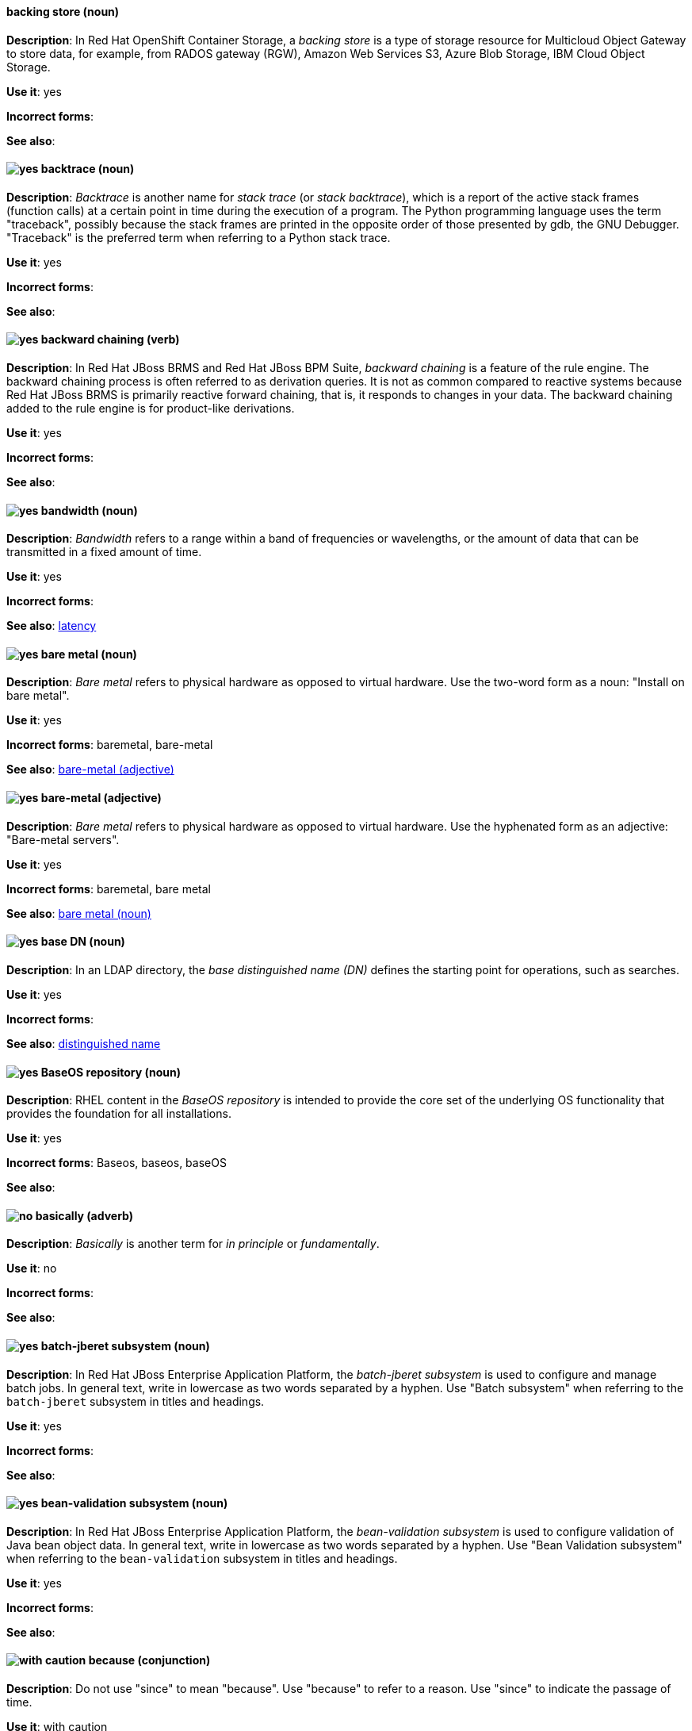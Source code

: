 // OCS: Added "In Red Hat OpenShift Container Storage, a backing store..."
[discrete]
[[backing-store]]
==== backing store (noun)
*Description*: In Red Hat OpenShift Container Storage, a _backing store_ is a type of storage resource for Multicloud Object Gateway to store data, for example, from RADOS gateway (RGW), Amazon Web Services S3, Azure Blob Storage, IBM Cloud Object Storage.

*Use it*: yes

*Incorrect forms*:

*See also*:

[discrete]
[[backtrace]]
==== image:images/yes.png[yes] backtrace (noun)
*Description*: _Backtrace_ is another name for _stack trace_ (or _stack backtrace_), which is a report of the active stack frames (function calls) at a certain point in time during the execution of a program. The Python programming language uses the term "traceback", possibly because the stack frames are printed in the opposite order of those presented by gdb, the GNU Debugger. "Traceback" is the preferred term when referring to a Python stack trace.

*Use it*: yes

*Incorrect forms*:

*See also*:

// BxMS: Added "In Red Hat JBoss BRMS and Red Hat JBoss BPM Suite"
[discrete]
[[backward-chaining]]
==== image:images/yes.png[yes] backward chaining (verb)
*Description*: In Red Hat JBoss BRMS and Red Hat JBoss BPM Suite, _backward chaining_ is a feature of the rule engine. The backward chaining process is often referred to as derivation queries. It is not as common compared to reactive systems because Red Hat JBoss BRMS is primarily reactive forward chaining, that is, it responds to changes in your data. The backward chaining added to the rule engine is for product-like derivations.

*Use it*: yes

*Incorrect forms*:

*See also*:

[discrete]
[[bandwidth]]
==== image:images/yes.png[yes] bandwidth (noun)
*Description*: _Bandwidth_ refers to a range within a band of frequencies or wavelengths, or the amount of data that can be transmitted in a fixed amount of time.

*Use it*: yes

*Incorrect forms*:

*See also*: xref:latency[latency]

[discrete]
[[bare-metal-n]]
==== image:images/yes.png[yes] bare metal (noun)
*Description*: _Bare metal_ refers to physical hardware as opposed to virtual hardware. Use the two-word form as a noun: "Install on bare metal".

*Use it*: yes

*Incorrect forms*: baremetal, bare-metal

*See also*: xref:bare-metal-adj[bare-metal (adjective)]

[discrete]
[[bare-metal-adj]]
==== image:images/yes.png[yes] bare-metal (adjective)
*Description*: _Bare metal_ refers to physical hardware as opposed to virtual hardware. Use the hyphenated form as an adjective: "Bare-metal servers".

*Use it*: yes

*Incorrect forms*: baremetal, bare metal

*See also*: xref:bare-metal-n[bare metal (noun)]

// RHDS: General; kept as is
[discrete]
[[base-dn]]
==== image:images/yes.png[yes] base DN (noun)
*Description*: In an LDAP directory, the _base distinguished name (DN)_ defines the starting point for operations, such as searches.

*Use it*: yes

*Incorrect forms*:

*See also*: xref:distinguished-name[distinguished name]

[discrete]
[[baseos-repository]]
==== image:images/yes.png[yes] BaseOS repository (noun)
*Description*: RHEL content in the _BaseOS repository_ is intended to provide the core set of the underlying OS functionality that provides the foundation for all installations.

*Use it*: yes

*Incorrect forms*: Baseos, baseos, baseOS

*See also*:

[discrete]
[[basically]]
==== image:images/no.png[no] basically (adverb)
*Description*: _Basically_ is another term for _in principle_ or _fundamentally_.

*Use it*: no

*Incorrect forms*:

*See also*:

// EAP: Added "In Red Hat JBoss Enterprise Application Platform,"
[discrete]
[[batch-jberet]]
==== image:images/yes.png[yes] batch-jberet subsystem (noun)
*Description*: In Red Hat JBoss Enterprise Application Platform, the _batch-jberet subsystem_ is used to configure and manage batch jobs. In general text, write in lowercase as two words separated by a hyphen. Use "Batch subsystem" when referring to the `batch-jberet` subsystem in titles and headings.

*Use it*: yes

*Incorrect forms*:

*See also*:

// EAP: Added "In Red Hat JBoss Enterprise Application Platform,"
[discrete]
[[bean-validation]]
==== image:images/yes.png[yes] bean-validation subsystem (noun)
*Description*: In Red Hat JBoss Enterprise Application Platform, the _bean-validation subsystem_ is used to configure validation of Java bean object data. In general text, write in lowercase as two words separated by a hyphen. Use "Bean Validation subsystem" when referring to the `bean-validation` subsystem in titles and headings.

*Use it*: yes

*Incorrect forms*:

*See also*:

[discrete]
[[because]]
==== image:images/caution.png[with caution] because (conjunction)
*Description*: Do not use "since" to mean "because". Use "because" to refer to a reason. Use "since" to indicate the passage of time.

*Use it*: with caution

*Incorrect forms*:

*See also*:

[discrete]
[[bimodal-it]]
==== image:images/caution.png[with caution] bimodal IT (noun)
*Description*: _Bimodal IT_ is the Gartner phrase for the combination of traditional (mode 1 or type 1) and modern (mode 2 or type 2) IT infrastructure and resources. There are many ways to talk about this combination approach. Using only the Gartner term can alienate other analysts or those not familiar with Gartner's phrasing.

The practice of having both modes together is often referred to as _hybrid_, _agile_, or _modern_ IT. "Hybrid IT" is a more general term; for example, it could mean _on-premise plus public cloud_. "Agile" and "modern IT" can both carry an implication of _mode 2_. When using those terms, be specific about the exact technology combination you mean.

*Use it*: with caution

*Incorrect forms*:

*See also*:

[discrete]
[[bimonthly]]
==== image:images/yes.png[yes] bimonthly (adverb)
*Description*: _Bimonthly_ means every other month.

*Use it*: yes

*Incorrect forms*: bi-monthly

*See also*:

[discrete]
[[binary-rpm]]
==== image:images/yes.png[yes] binary RPM (noun)
*Description*: A _binary RPM_ is an RPM package that contains the binaries built from sources and patches.

*Use it*: yes

*Incorrect forms*:

*See also*:

[discrete]
[[bind]]
==== image:images/yes.png[yes] BIND (noun)
*Description*: Use "BIND" when referring to the DNS software.

*Use it*: yes

*Incorrect forms*: Bind, bind

*See also*:

// RHDS: General; kept as is
[discrete]
[[bind-dn]]
==== image:images/yes.png[yes] bind DN (noun)
*Description*: A _distinguished name (DN)_ defines the unique location of an entry in the LDAP directory. You can use the DN of an entry to bind (authenticate) to an LDAP directory. The bind DN is similar to a user name in other systems.

*Use it*: yes

*Incorrect forms*:

*See also*: xref:distinguished-name[distinguished name]

[discrete]
[[bios]]
==== image:images/caution.png[with caution] BIOS (noun)
*Description*: _BIOS_ is an abbreviation for "Basic Input/Output System". The plural form is "BIOSes". BIOS is the specific name for the motherboard firmware that provides runtime services for operating systems in older PCs. Modern computers use a different kind of firmware, called either EFI or UEFI.

Do not use "BIOS" as a generic term to refer to computer firmware. Use "firmware" or a specific phrase such as "UEFI firmware" or "legacy BIOS" instead.

*Use it*: with caution

*Incorrect forms*: Bios

*See also*: xref:firmware[firmware]

[discrete]
[[biweekly]]
==== image:images/yes.png[yes] biweekly (adverb)
*Description*: _Biweekly_ means every other week.

*Use it*: yes

*Incorrect forms*: bi-weekly

*See also*:

// RHEL: Added "In Red Hat Enterprise Linux,"
[discrete]
[[blueprint]]
==== image:images/yes.png[yes] blueprint (noun)
*Description*: In Red Hat Enterprise Linux, _blueprints_ are simple text files in Tom's Obvious Minimal Language (TOML) format that describe which packages, and what versions, to install into the image. They can also define a limited set of customizations that can be used to build the final image.

*Use it*: yes

*Incorrect forms*: blue print, BluePrint

*See also*:

// Ceph: Added "In Red Hat Ceph Storage,"
[discrete]
[[bluestore]]
==== image:images/yes.png[yes] BlueStore (noun)
*Description*: In Red Hat Ceph Storage, _BlueStore_ is an OSD back end that uses block devices directly.

*Use it*: yes

*Incorrect forms*: bluestore, Blue Store

*See also*: xref:filestore[FileStore], xref:object-store[Object Store]

[discrete]
[[boolean-dependencies]]
==== image:images/yes.png[yes] Boolean dependencies (noun)
*Description*: _Boolean dependencies_ are Boolean expressions (if, and, or, and other expressions) used in the Requires, Conflicts, and Weak dependency directives. Boolean dependencies are also known as Rich dependencies.

*Use it*: yes

*Incorrect forms*:

*See also*: xref:weak-dependencies[Weak dependencies]

[discrete]
[[boot-disk]]
==== image:images/yes.png[yes] boot disk (noun)
*Description*: A _boot disk_ is a disk used to start a computer.

*Use it*: yes

*Incorrect forms*: boot diskette

*See also*:

[discrete]
[[boot-loader]]
==== image:images/yes.png[yes] boot loader (noun)
*Description*: _Boot loader_ is software used to load an operating system when a computer is started.

*Use it*: yes

*Incorrect forms*: bootloader

*See also*:

[discrete]
[[bottleneck]]
==== image:images/yes.png[yes] bottleneck (noun)
*Description*: A _bottleneck_ is a limitation in the capacity of software or hardware caused by a single component.

*Use it*: yes

*Incorrect forms*: bottle neck, bottle-neck

*See also*:

[discrete]
[[bpp]]
==== image:images/yes.png[yes] bpp (noun)
*Description*: The abbreviation for "bits per pixel" (_bpp_) is presented in lowercase letters, unless it is at the beginning of a sentence. Use a non-breaking space between the numeral and the units, for example, "16 bpp", not "16bpp".

*Use it*: yes

*Incorrect forms*:

*See also*:

[discrete]
[[Bps]]
==== image:images/yes.png[yes] Bps (noun)
*Description*: _Bps_ is an abbreviation for "bytes per second".

*Use it*: yes

*Incorrect forms*: bps

*See also*: xref:bps[bps]

[discrete]
[[bps]]
==== image:images/yes.png[yes] bps (noun)
*Description*: The abbreviation for "bits per second" is _bps_.

*Use it*: yes

*Incorrect forms*: Bps

*See also*: xref:Bps[Bps]

[discrete]
[[broadcast-n]]
==== image:images/yes.png[yes] broadcast (noun)
*Description*: When used as a noun, a _broadcast_ is a message sent simultaneously to multiple recipients. Broadcasting is a useful feature in email systems. It is also supported by some fax systems. In networking, a distinction is made between broadcasting and multicasting. Broadcasting sends a message to everyone on the network, whereas multicasting sends a message to a select list of recipients.

*Use it*: yes

*Incorrect forms*: broad cast, broad-cast

*See also*: xref:broadcast-v[broadcast (verb)]

[discrete]
[[broadcast-v]]
==== image:images/yes.png[yes] broadcast (verb)
*Description*: When used as a verb, _broadcast_ means to simultaneously send the same message to multiple recipients. Broadcasting is a useful feature in email systems. It is also supported by some fax systems. In networking, a distinction is made between broadcasting and multicasting. Broadcasting sends a message to everyone on the network, whereas multicasting sends a message to a select list of recipients.

*Use it*: yes

*Incorrect forms*: broad cast, broad-cast

*See also*: xref:broadcast-n[broadcast (noun)]

// AMQ: General; kept as is
[discrete]
[[broker-cluster]]
==== image:images/yes.png[yes] broker cluster (noun)
*Description*: A group of brokers to be grouped together in order to share message processing load. In JBoss A-MQ 6, this was called a _network of brokers_.

*Use it*: yes

*Incorrect forms*:

*See also*:

// AMQ: Added "In Red Hat AMQ, broker distribution is"
[discrete]
[[broker-distribution]]
==== image:images/yes.png[yes] broker distribution (noun)
*Description*: In Red Hat AMQ, _broker distribution_ is the platform-independent AMQ Broker archive containing the product binaries and libraries.

*Use it*: yes

*Incorrect forms*:

*See also*: xref:amq-broker[AMQ Broker], xref:broker-instance[broker instance]

// AMQ: Added "In Red Hat AMQ, a broker instance is"
[discrete]
[[broker-instance]]
==== image:images/yes.png[yes] broker instance (noun)
*Description*: In Red Hat AMQ, a _broker instance_ is a configurable instance of AMQ Broker. Each broker instance is a separate directory containing its own runtime and configuration data. Use this term to refer to the instance, not the product.

*Use it*: yes

*Incorrect forms*:

*See also*: xref:amq-broker[AMQ Broker], xref:broker-distribution[broker distribution]

// AMQ: General; kept as is
[discrete]
[[brokered-messaging]]
==== image:images/yes.png[yes] brokered messaging (noun)
*Description*: Any messaging configuration that uses a message broker to deliver messages to destinations. _Brokered messaging_ can include brokers only, or a combination of brokers and routers.

*Use it*: yes

*Incorrect forms*:

*See also*:

[discrete]
[[btrfs]]
==== image:images/yes.png[yes] Btrfs (noun)
*Description*: _Btrfs_ is a copy-on-write file system for Linux. Use a capital "B" when referring to the file system. When referring to tools, commands, and other utilities related to the file system, be faithful to those utilities. See the http://en.wikipedia.org/wiki/Btrfs[Btrfs] wiki page for more information on this file system. See  the http://en.wikipedia.org/wiki/List_of_file_systems[List of file systems] wiki page for a list of file system names and how to present them.

*Use it*: yes

*Incorrect forms*: btrfs

*See also*:

// Ceph: General; kept as is
[discrete]
[[bucket]]
==== image:images/yes.png[yes] bucket (noun)
*Description*: 1) A _bucket_ in the S3 API contains objects. A bucket also defines access control lists (ACLs). Unlike folders or directories, buckets cannot contain other buckets. A bucket in the S3 API is synonymous with a _container_ in the Swift API. 2) The term "bucket" is also sometimes used in the context of a _CRUSH hierarchy_, but CRUSH buckets and S3 buckets are mutually exclusive concepts.

*Use it*: yes

*Incorrect forms*:

*See also*: xref:container[container]

// Ceph: General; kept as is
[discrete]
[[bucket-index]]
==== image:images/yes.png[yes] bucket index (noun)
*Description*: A _bucket index_ in the S3 API contains an index of objects within the bucket. The bucket index enables listing the bucket's contents.

*Use it*: yes

*Incorrect forms*:

*See also*:

// Ceph: General; kept as is
[discrete]
[[bucket-sharding]]
==== image:images/yes.png[yes] bucket sharding (noun)
*Description*: _Bucket sharding_ is a process of breaking down a bucket index into smaller more manageable shards. Bucket sharding improves performance.

*Use it*: yes

*Incorrect forms*:

*See also*: xref:shard-n[shard]

[discrete]
[[bug-fix]]
==== image:images/yes.png[yes] bug fix (noun)
*Description*: A _bug fix_ is the resolution to a bug.

*Use it*: yes

*Incorrect forms*: bugfix

*See also*:

// OCP: General; kept as is
[discrete]
[[build]]
==== image:images/yes.png[yes] build (noun)
*Description*: The process of transforming input parameters into a resulting object. Most often, the process is used to transform input parameters or source code into a runnable image.

*Use it*: yes

*Incorrect forms*:

*See also*:

// OCP: Added "In Red Hat OpenShift,"
[discrete]
[[build-configuration]]
==== image:images/yes.png[yes] build config (noun)
*Description*: In Red Hat OpenShift, a _build config_ describes a single build definition and a set of triggers for when a new build should be created. The API object for a build config is `BuildConfig`.

*Use it*: yes

*Incorrect forms*:

*See also*: xref:build[build]

[discrete]
[[built-in]]
==== image:images/yes.png[yes] built-in (adjective)
*Description*: Use "built-in" when referring to something that is included or incorporated into a larger unit.

*Use it*: yes

*Incorrect forms*: builtin, built in

*See also*:

// EAP: Added "In Red Hat JBoss Enterprise Application Platform," and removed "in JBoss EAP" later
[discrete]
[[built-in-messaging]]
==== image:images/yes.png[yes] built-in messaging (noun)
*Description*: In Red Hat JBoss Enterprise Application Platform, _built-in messaging_ is an acceptable term for referring to the built-in messaging system. Capitalize "built-in" only at the beginning of a sentence. Other acceptable terms are "JBoss EAP messaging" and "JBoss EAP built-in messaging".

*Use it*: yes

*Incorrect forms*: ActiveMQ, ActiveMQ Artemis

*See also*: xref:jboss-eap-built-in-messaging[JBoss EAP built-in messaging], xref:jboss-eap-messaging[JBoss EAP messaging]

// BxMS: Added "In Red Hat JBoss BRMS and Red Hat JBoss BPM Suite," and removed from later in the sentence
[discrete]
[[business-central]]
==== image:images/yes.png[yes] Business Central (noun)
*Description*: In Red Hat JBoss BRMS and Red Hat JBoss BPM Suite, the _Business Central_ is a web-based user interface. It is the user interface for the business rules manager and has been combined with the core Drools engine and other tools. It enables a business user to manage rules in a multi-user environment and implement changes in a controlled fashion.

*Use it*: yes

*Incorrect forms*: Central, BC

*See also*:

// BxMS: General; kept as is
[discrete]
[[business-process]]
==== image:images/yes.png[yes] business process (noun)
*Description*: A _business process_ is a collection of related, structured tasks that results in achieving a specific target. It is presented as as a flowchart comprising a sequence steps necessary to achieve business goals.

*Use it*: yes

*Incorrect forms*:

*See also*:

// BxMS: Added "In Red Hat JBoss BRMS and Red Hat JBoss BPM Suite,"
[discrete]
[[business-resource-planner]]
==== image:images/yes.png[yes] Business Resource Planner (noun)
*Description*: In Red Hat JBoss BRMS and Red Hat JBoss BPM Suite, the _Business Resource Planner_ is a lightweight, embeddable, planning engine that optimizes planning problems. It helps Java TM programmers solve planning problems efficiently, and it combines optimization heuristics and metaheuristics with very efficient score calculations.

*Use it*: yes

*Incorrect forms*: Resource Planner, Planner

*See also*:

// BxMS: General; kept as is
[discrete]
[[business-rule]]
==== image:images/yes.png[yes] business rule (noun)
*Description*: A _business rule_ defines a particular aspect of a business that is intended to assert business structure or influence the behaviour of a business. Business rules often focus on access control issues and pertain to business calculations and policies of an organization.

*Use it*: yes

*Incorrect forms*:

*See also*:

[discrete]
[[byte-compiled-program]]
==== image:images/yes.png[yes] byte-compiled program (noun)
*Description*: _Byte-compiled programs_ need to be compiled into byte code, which is then executed by a language virtual machine.

*Use it*: yes

*Incorrect forms*:

*See also*: xref:interpreted-code[interpreted code]
